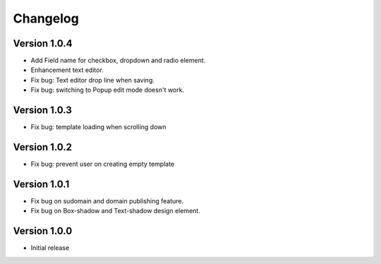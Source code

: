 Changelog
==============

==============
Version 1.0.4
==============

- Add Field name for checkbox, dropdown and radio element.
- Enhancement text editor.
- Fix bug: Text editor drop line when saving.
- Fix bug: switching to Popup edit mode doesn't work.


==============
Version 1.0.3
==============

- Fix bug: template loading when scrolling down

==============
Version 1.0.2
==============

- Fix bug: prevent user on creating empty template

==============
Version 1.0.1
==============
- Fix bug on sudomain and domain publishing feature. 

- Fix bug on Box-shadow and Text-shadow design element.

==============
Version 1.0.0
==============
- Initial release




